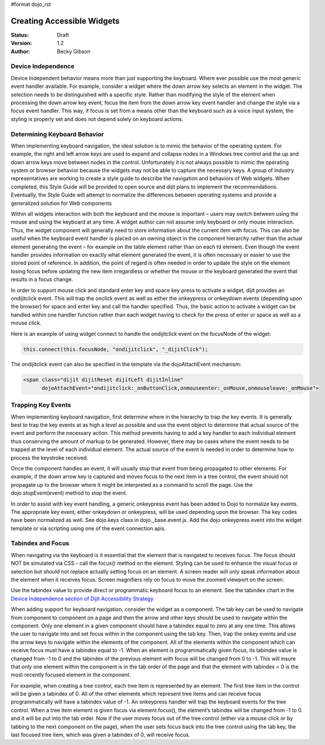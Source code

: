 #format dojo_rst

Creating Accessible Widgets
===========================

:Status: Draft
:Version: 1.2
:Author: Becky Gibson

Device Independence
-------------------

Device Independent behavior means more than just supporting the keyboard. Where ever possible use the most generic event handler available. For example, consider a widget where the down arrow key selects an element in the widget.  The selection needs to be distinguished with a specific style.  Rather than modifying the style of the element when processing the down arrow key event, focus the item from the down arrow key event handler and change the style via a focus event handler. This way, if focus is set from a means other than the keyboard such as a voice input system, the styling is properly set and does not depend solely on keyboard actions. 

Determining Keyboard Behavior
-----------------------------

When implementing keyboard navigation, the ideal solution is to mimic the behavior of the operating system.  For example, the right and left arrow keys are used to expand and collapse nodes in a Windows tree control and the up and down arrow keys move between nodes in the control.   Unfortunately it is not always possible to mimic the operating system or browser behavior because the widgets may not be able to capture the necessary keys. A group of industry representatives are working to create a style guide to describe the navigation and behaviors of Web widgets. When completed, this Style Guide will be provided to open source and dijit plans to implement the recommendations.  Eventually, the Style Guide will attempt to normalize the differences between operating systems and provide a generalized solution for Web components 

Within all widgets interaction with both the keyboard and the mouse is important – users may switch between using the mouse and using the keyboard at any time. A widget author can not assume only keyboard or only mouse interaction. Thus, the widget component will generally need to store information about the current item with focus.  This can also be useful when the keyboard event handler is placed on an owning object in the component hierarchy rather than the actual element generating the event – for example on the table element rather than on each td element.   Even though the event handler provides information on exactly what element generated the event, it is often necessary or easier to use the stored point of reference. In addition, the point of regard is often needed in order to update the style on the element losing focus before updating the new item irregardless or whether the mouse or the keyboard generated the event that results in a focus change.

In order to support mouse click and standard enter key and space key press to activate a widget, dijit provides an ondijitclick event.  This will trap the onclick event as well as either the onkeypress or onkeydown events (depending upon the browser) for space and enter key and call the handler specified.  Thus, the basic action to activate a widget can be handled within one handler function rather than each widget having to check for the press of enter or space as well as a mouse click.  

Here is an example of using widget connect to handle the ondijitclick event on the focusNode of the widget:

.. code-block :: javascript

  this.connect(this.focusNode, "ondijitclick", "_dijitClick");

The ondijitclick event can also be specified in the template via the dojoAttachEvent mechanism:

.. code-block :: javascript

  <span class="dijit dijitReset dijitLeft dijitInline"
	dojoAttachEvent="ondijitclick:_onButtonClick,onmouseenter:_onMouse,onmouseleave:_onMouse">

Trapping Key Events
-------------------

When implementing keyboard navigation, first determine where in the hierarchy to trap the key events. It is generally best to trap the key events at as high a level as possible and use the event object to determine that actual source of the event and perform the necessary action.  This method prevents having to add a key handler to each individual element thus conserving the amount of markup to be generated.  However, there may be cases where the event needs to be trapped at the level of each individual element. The actual source of the event is needed in order to determine how to process the keystroke received.

Once the component handles an event, it will usually stop that event from being propagated to other elements.   For example, if the down arrow key is captured and moves focus to the next item in a tree control, the event should not propagate up to the browser where it might be interpreted as a command to scroll the page.  Use the dojo.stopEvent(event) method to stop the event.

In order to assist with key event handling, a generic onkeypress event has been added to Dojo to normalize key events. The appropriate key event, either onkeydown or onkeypress, will be used depending upon the browser.  The key codes have been normalized as well. See dojo.keys class in dojo._base.event.js. Add the dojo onkeypress event into the widget template or via scripting using one of the event connection apis.

Tabindex and Focus
------------------

When navigating via the keyboard is it essential that the element that is navigated to receives focus.   The focus should NOT be simulated via CSS - call the focus() method on the element.  Styling can be used to enhance the visual focus or selection but should not replace actually setting focus on an element.  A screen reader will only speak information about the element when it receives focus. Screen magnifiers rely on focus to move the zoomed viewport on the screen.

Use the tabindex value to provide direct or programmatic keyboard focus to an element. See the tabindex chart in the `Device Independence section of Dijit Accessibility Strategy <dijit-a11y-strategy#support-device-independent-interaction>`_

When adding support for keyboard navigation, consider the widget as a component.  The tab key can be used to navigate from component to component on a page and then the arrow and other keys should be used to navigate within the component.   Only one element in a given component should have a tabindex equal to zero at any one time.  This allows the user to navigate into and set focus within in the component using the tab key.  Then, trap the onkey events and use the arrow keys to navigate within the elements of the component. All of the elements within the component which can receive focus must have a tabindex equal to -1. When an element is programmatically given focus, its tabindex value is changed from -1 to 0 and the tabindex of the previous element with focus will be changed from 0 to -1. This will insure that only one element within the component is in the tab order of the page and that the element with tabindex = 0 is the most recently focused element in the component.

For example, when creating a tree control, each tree item is represented by an element.  The first tree item in the control will be given a tabindex of 0.   All of the other elements which represent tree items and can receive focus programmatically will have a tabindex value of -1. An onkeypress handler will trap the keyboard events for the tree control.  When a tree item element is given focus via element.focus(), the element’s tabindex will be changed from -1 to 0. and it will be put into the tab order. Now if the user moves focus out of the tree control (either via a mouse click or by tabbing to the next component on the page), when the user sets focus back into the tree control using the tab key, the last focused tree item, which was given a tabindex of 0, will receive focus.  
